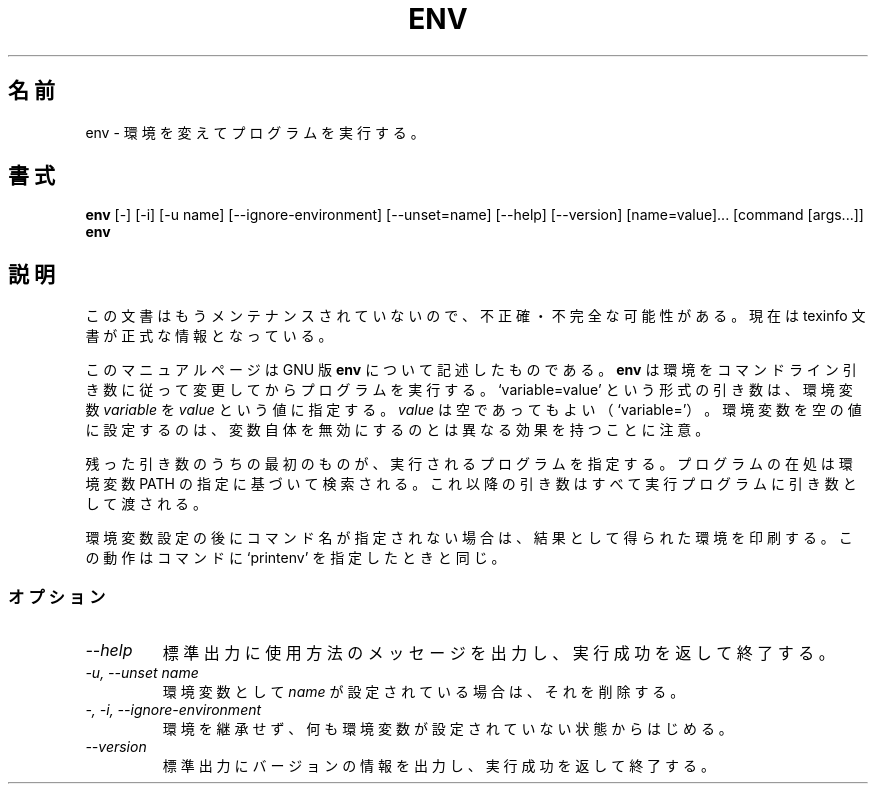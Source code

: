 .\"    This file documents the GNU shell utilities.
.\" 
.\"    Copyright (C) 1994 Free Software Foundation, Inc.
.\" 
.\"    Permission is granted to make and distribute verbatim copies of this
.\" manual provided the copyright notice and this permission notice are
.\" preserved on all copies.
.\" 
.\"    Permission is granted to copy and distribute modified versions of
.\" this manual under the conditions for verbatim copying, provided that
.\" the entire resulting derived work is distributed under the terms of a
.\" permission notice identical to this one.
.\" 
.\"    Permission is granted to copy and distribute translations of this
.\" manual into another language, under the above conditions for modified
.\" versions, except that this permission notice may be stated in a
.\" translation approved by the Foundation.
.\"
.\" Japanese Version Copyright (c) 1997 NAKANO Takeo all rights reserved.
.\" Translated Thu May 11 1997 by NAKANO Takeo <nakano@apm.seikei.ac.jp>
.\"
.TH ENV 1 "GNU Shell Utilities" "FSF" \" -*- nroff -*-
.SH 名前
env \- 環境を変えてプログラムを実行する。
.SH 書式
.B env
[\-] [\-i] [\-u name] [\-\-ignore-environment] [\-\-unset=name]
[\-\-help] [\-\-version] [name=value]... [command [args...]]
.br
.B env
.SH 説明
この文書はもうメンテナンスされていないので、不正確・不完全
な可能性がある。現在は texinfo 文書が正式な情報となっている。
.PP
このマニュアルページは GNU 版
.BR env
について記述したものである。
.B env
は環境をコマンドライン引き数に従って変更してからプログラムを実行する。
`variable=value' という形式の引き数は、環境変数
.I variable
を
.I value
という値に指定する。
.I value
は空であってもよい（`variable='）。環境変数を空の値に設定するのは、変
数自体を無効にするのとは異なる効果を持つことに注意。
.PP
残った引き数のうちの最初のものが、実行されるプログラムを指定する。プロ
グラムの在処は環境変数 PATH の指定に基づいて検索される。これ以降の引き
数はすべて実行プログラムに引き数として渡される。
.PP
環境変数設定の後にコマンド名が指定されない場合は、結果として得られた環
境を印刷する。この動作はコマンドに `printenv' を指定したときと同じ。
.SS オプション
.TP
.I "\-\-help"
標準出力に使用方法のメッセージを出力し、実行成功を返して終了する。
.TP
.I "\-u, \-\-unset name"
環境変数として
.I name
が設定されている場合は、それを削除する。
.TP
.I "\-, \-i, \-\-ignore-environment"
環境を継承せず、何も環境変数が設定されていない状態からはじめる。
.TP
.I "\-\-version"
標準出力にバージョンの情報を出力し、実行成功を返して終了する。
